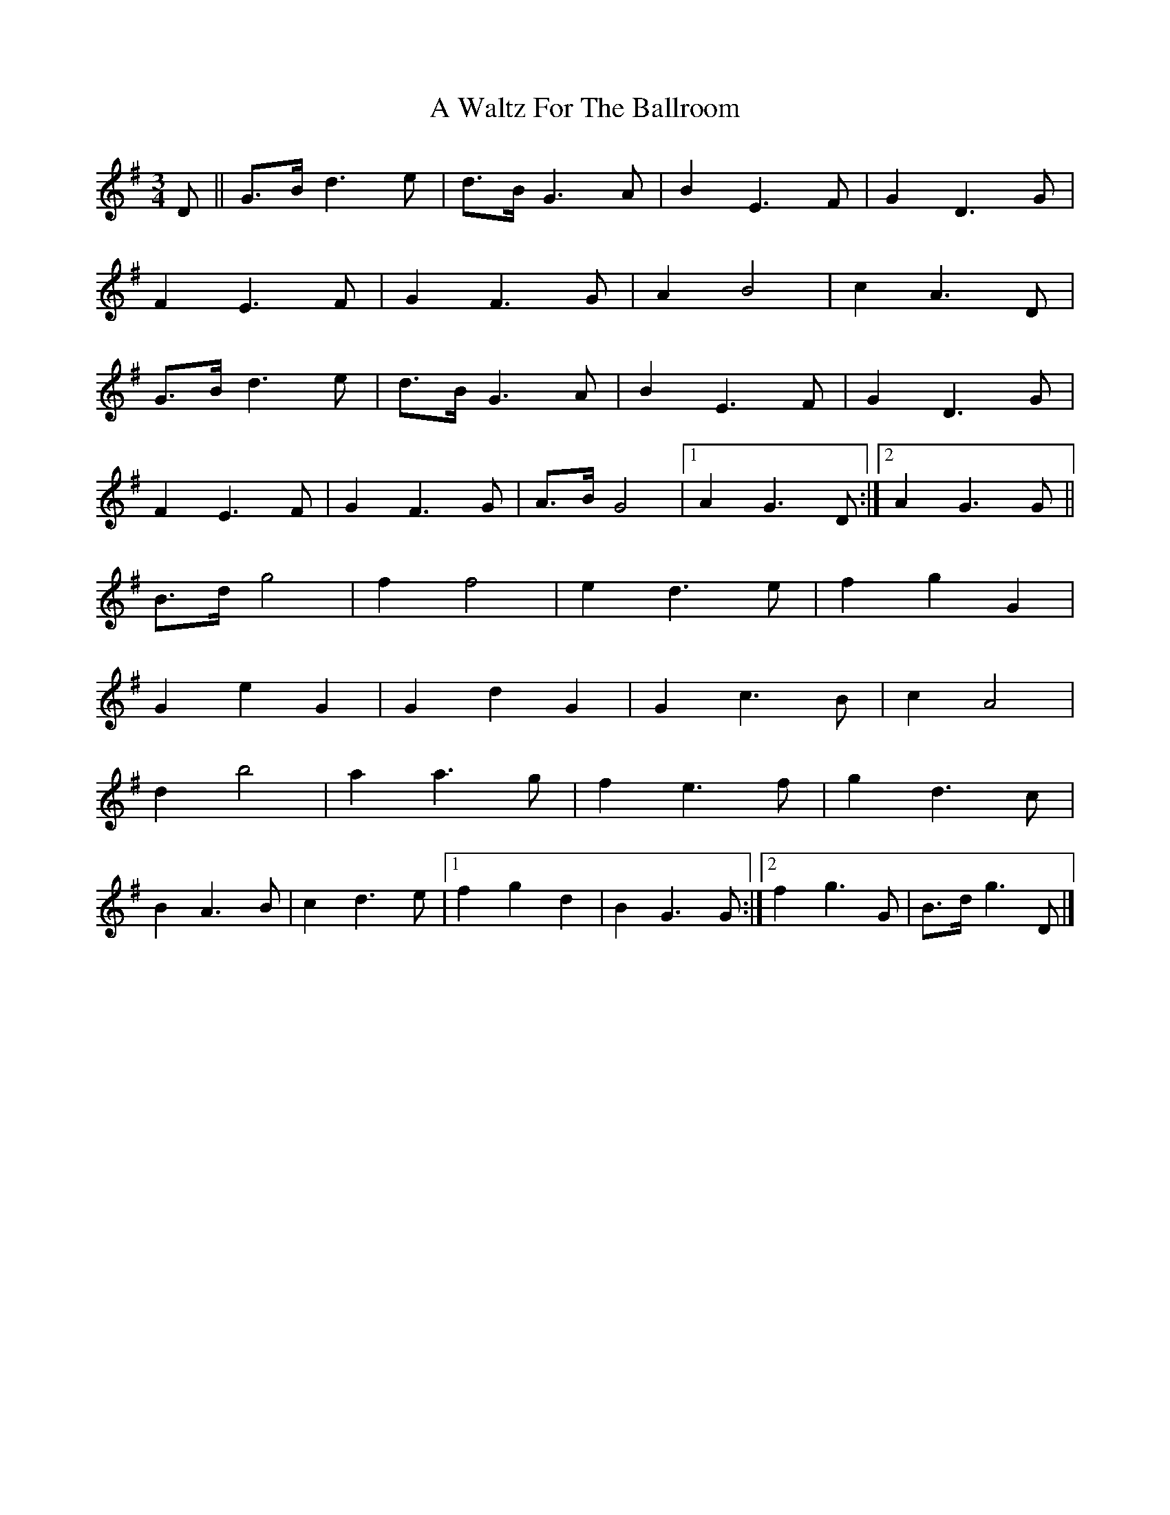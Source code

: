 X: 1
T: A Waltz For The Ballroom
Z: armandaromin
S: https://thesession.org/tunes/4633#setting4633
R: waltz
M: 3/4
L: 1/8
K: Gmaj
D || G>B d3 e | d>B G3 A | B2 E3 F | G2 D3 G |
F2 E3 F | G2 F3 G | A2 B4 | c2 A3 D |
G>B d3 e | d>B G3 A | B2 E3 F | G2 D3 G |
F2 E3 F | G2 F3 G | A>B G4 |1 A2 G3 D :|2 A2 G3 G ||
B>d g4 | f2 f4 | e2 d3 e | f2 g2 G2 |
G2 e2 G2 | G2 d2 G2 | G2 c3 B | c2 A4 |
d2 b4 | a2 a3 g | f2 e3 f | g2 d3 c |
B2 A3 B | c2 d3 e |1 f2 g2 d2 | B2 G3 G :|2 f2 g3 G | B>d g3 D |]
